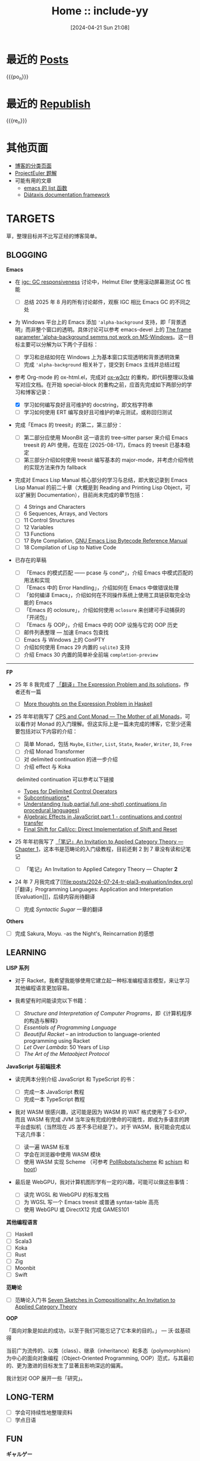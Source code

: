 #+TITLE: Home :: include-yy
#+DATE: [2024-04-21 Sun 21:08]
#+MACRO: po_n (eval (yynt/yy-post-list "./posts" 10))
#+MACRO: re_n (eval (yynt/yy-repost-list "./republish" 5))

[[./assets/img/dejiko.webp]]

* 最近的 [[./posts/index.org][Posts]]

{{{po_n}}}

* 最近的 [[file:republish/index.org][Republish]]

{{{re_n}}}

* 其他页面

#+attr__: [index]
- [[./posts/tags.org][博客的分类页面]]
- [[./projecteuler/index.org][ProjectEuler 题解]]
- 可能有用的文章
  - [[file:posts/2021-10-04-13-emacs-list-functions/index.org][emacs 的 list 函数]]
  - [[file:republish/2024-06-21-diataxis-documentation/index.org][Diátaxis documentation framework]]

* TARGETS

草，整理目标并不比写正经的博客简单。

** BLOGGING

*Emacs*

- 在 [[https://lists.gnu.org/archive/html/emacs-devel/2025-08/msg00405.html][igc: GC responsiveness]] 讨论中，Helmut Eller 使用滚动屏幕测试 GC 性能
  - [ ] 总结 2025 年 8 月的所有讨论邮件，观察 IGC 相比 Emacs GC 的不同之处
- 为 Windows 平台上的 Emacs 添加 ='alpha-background= 支持，即「背景透明」而非整个窗口的透明。具体讨论可以参考 emacs-devel 上的 [[https://lists.gnu.org/archive/html/emacs-devel/2025-07/msg00174.html][The frame parameter 'alpha-background semms not work on MS-Windows]]。这一目标主要可以分解为以下两个子目标：
  - [ ] 学习和总结如何在 Windows 上为基本窗口实现透明和背景透明效果
  - [ ] 完成 ='alpha-background= 相关补丁，提交到 Emacs 主线并总结过程

- 参考 Org-mode 的 ox-html.el，完成对 [[https://github.com/include-yy/ox-w3ctr][ox-w3ctr]] 的重构，即代码整理以及编写对应文档。在开始 special-block 的重构之前，应首先完成如下两部分的学习和博客记录：
  - [X] 学习如何编写良好且可维护的 docstring，即文档字符串
  - [ ] 学习如何使用 ERT 编写良好且可维护的单元测试，或称回归测试

- 完成「Emacs 的 treesit」的第二，第三部分：
  - [ ] 第二部分应使用 MoonBit 这一语言的 tree-sitter parser 来介绍 Emacs treesit 的 API 使用，在现在 [2025-08-17]，Emacs 的 treesit 已基本稳定
  - [ ] 第三部分介绍如何使用 treesit 编写基本的 major-mode，并考虑介绍传统的实现方法来作为 fallback

- 完成对 Emacs Lisp Manual 核心部分的学习与总结，即大致记录到 Emacs Lisp Manual 的前二十章（大概是到 Reading and Printing Lisp Object，可以扩展到 Documentation），目前尚未完成的章节包括：
  #+attr__: [index]
  - [ ] 4 Strings and Characters
  - [ ] 6 Sequences, Arrays, and Vectors
  - [ ] 11 Control Structures 
  - [ ] 12 Variables
  - [ ] 13 Functions
  - [ ] 17 Byte Compilation, [[https://rocky.github.io/elisp-bytecode.pdf][GNU Emacs Lisp Bytecode Reference Manual]]
  - [ ] 18 Compilation of Lisp to Native Code

- 已存在的草稿
  #+attr__: [index]
  - [ ] 「Emacs 的模式匹配 —— pcase 与 cond*」，介绍 Emacs 中模式匹配的用法和实现
  - [ ] 「Emacs 中的 Error Handling」，介绍如何在 Emacs 中做错误处理
  - [ ] 「如何编译 Emacs」，介绍如何在不同操作系统上使用工具链获取完全功能的 Emacs
  - [ ] 「Emacs 的 oclosure」，介绍如何使用 =oclosure= 来创建可手动捕获的「开闭包」
  - [ ] 「Emacs 与 OOP」，介绍 Emacs 中的 OOP 设施与它的 OOP 历史  
  - [ ] 邮件列表整理 --- 加速 Emacs 包查找
  - [ ] Emacs 与 Windows 上的 ConPTY
  - [ ] 介绍如何使用 Emacs 29 内置的 =sqlite3= 支持
  - [ ] 介绍 Emacs 30 内置的简单补全前端 =completion-preview=

---------------------

*FP*

- 25 年 8 我完成了 [[file:posts/2025-08-08-tr-the-expression-problem/index.org][「翻译」The Expression Problem and its solutions]]，作者还有一篇
  - [ ] [[https://eli.thegreenplace.net/2018/more-thoughts-on-the-expression-problem-in-haskell/][More thoughts on the Expression Problem in Haskell]]

- 25 年年初我写了 [[file:posts/2025-01-19-monad-mother-cps/index.org][CPS and Cont Monad --- The Mother of all Monads]]，可以看作对 Monad 的入门理解。但这实际上是一篇未完成的博客，它至少还需要包括对以下内容的介绍：
  #+attr__: [index]
  - [ ] 简单 Monad，包括 =Maybe=, =Either=, =List=, =State=, =Reader=, =Writer=, =IO=, =Free=
  - [ ] 介绍 Monad Transformer
  - [ ] 对 delimited continuation 的进一步介绍
  - [ ] 介绍 effect 与 Koka
  ​
  delimited continuation 可以参考以下链接
  - [[https://www.khoury.northeastern.edu/home/amal/course/7480-s12/delim-control-notes.pdf][Types for Delimited Control Operators]]
  - [[https://legacy.cs.indiana.edu/~dyb/pubs/LaSC-7-1-pp83-110.pdf][Subcontinuations*]]
  - [[https://stackoverflow.com/questions/46379461/understanding-sub-partial-full-one-shot-continuations-in-procedural-languages][Understanding (sub,partial,full,one-shot) continuations (in procedural languages)]]
  - [[https://dev.to/yelouafi/algebraic-effects-in-javascript-part-1---continuations-and-control-transfer-3g88][Algebraic Effects in JavaScript part 1 - continuations and control transfer]]
  - [[https://www.deinprogramm.de/sperber/papers/shift-reset-direct.pdf][Final Shift for Call/cc: Direct Implementation of Shift and Reset]]

- 25 年年初我写了 [[file:posts/2025-02-24-aitac-1/index.org][「笔记」An Invitation to Applied Category Theory — Chapter 1]]，这本书是范畴论的入门级教程，目前还剩 2 到 7 章没有读和记笔记
  - [ ] 「笔记」An Invitation to Applied Category Theory — Chapter *2*

- 24 年 7 月我完成了[[file:posts/2024-07-24-tr-plai3-evaluation/index.org][「翻译」Programming Languages: Application and Interpretation [Evaluation]​]]，后续内容尚待翻译
  - [ ] 完成 /Syntactic Sugar/ 一章的翻译

*Others*

- [ ] 完成 Sakura, Moyu. -as the Night's, Reincarnation 的感想


** LEARNING

*LISP 系列*

- 对于 Racket，我希望我能够使用它建立起一种标准编程语言模型，来让学习其他编程语言更加容易。

- 我希望有时间能读完以下书籍：
  - [ ] /Structure and Interpretation of Computer Programs/​，即《计算机程序的构造与解释》
  - [ ] /Essentials of Programming Language/
  - [ ] /Beautiful Racket/ -- an introduction to language-oriented programming using Racket
  - [ ] /Let Over Lambda/: 50 Years of Lisp
  - [ ] /The Art of the Metaobject Protocol/

*JavaScript 与前端技术*

- 读完两本分别介绍 JavaScript 和 TypeScript 的书：
  - [ ] 完成一本 JavaScript 教程
  - [ ] 完成一本 TypeScript 教程

- 我对 WASM 很感兴趣，这可能是因为 WASM 的 WAT 格式使用了 S-EXP，而且 WASM 有完成 JVM 当年没有完成的使命的可能性，即成为多语言的跨平台虚拟机（当然现在 JS 差不多已经是了）。对于 WASM，我可能会完成以下这几件事：
  - [ ] 读一遍 WASM 标准
  - [ ] 学会在浏览器中使用 WASM 模块
  - [ ] 使用 WASM 实现 Scheme （可参考 [[https://github.com/PollRobots/scheme][PollRobots/scheme]] 和 [[https://github.com/google/schism][schism]] 和 [[https://spritely.institute/hoot/][hoot]]）

- 最后是 WebGPU，我对计算机图形学有一定的兴趣，可能可以做这些事情：

  - [ ] 读完 WGSL 和 WebGPU 的标准文档
  - [ ] 为 WGSL 写一个 Emacs treesit 或普通 syntax-table 高亮
  - [ ] 使用 WebGPU 或 DirectX12 完成 GAMES101

*其他编程语言*

#+attr__: [index]
- [ ] Haskell
- [ ] Scala3
- [ ] Koka
- [ ] Rust
- [ ] Zig
- [ ] Moonbit
- [ ] Swift

*范畴论*

- [ ] 范畴论入门书 [[https://arxiv.org/abs/1803.05316][Seven Sketches in Compositionality: An Invitation to Applied Category Theory]]

*OOP*

「面向对象是如此的成功，以至于我们可能忘记了它本来的目的。」 --- 沃·兹基硕得

当前广为流传的、以类（class）、继承（inheritance）和多态（polymorphism）为中心的面向对象编程（Object-Oriented Programming, OOP）范式，与其最初的、更为激进的目标发生了显著且影响深远的偏离。

我计划对 OOP 展开一些「研究」。


** LONG-TERM

#+attr__: [index]
- [ ] 学会可持续性地整理资料
- [ ] 学点日语

** FUN

*ギャルゲー*

#+attr__: [index]
- [ ] 灵感满溢的甜蜜创想
  - 常轨脱离 Creative
  - ハミダシクリエイティブ
- [ ] 交响乐之雨
  - シンフォニック＝レイン
- [ ] 苍之彼方四重奏
  - 蒼の彼方のフォーリズム
- [ ] 突然之间发现我已恋上你
  - いきなりあなたに恋している
- [ ] 不败世界与终焉之花
  - 永不枯萎的世界与终结之花
  - 枯れない世界と終わる花
- [ ] 鬼的捉迷藏
  - 鬼ごっこ！
- [ ] rewrite
- [ ] Yumeutsutsu Re:Master
- [ ] 爱上火车
  - まいてつ
- [ ] 近月少女的礼仪
  - 月に寄りそう乙女の作法
- [ ] eden*
- [ ] Summer Pockets
- [ ] 秽翼的尤斯蒂娅
  - 穢翼のユースティア
- [ ] よめがみ My Sweet Goddess!
- [ ] 琉璃交错~妹物语~
  - ルリのかさね～いもうと物語り

*アニメ*

#+attr__: [index]
- [ ] 变态王子与不笑猫
- [ ] 我心中危险的东西
- [ ] 实况主的逃脱游戏
- [ ] 魔界天使加百列
- [ ] 爱丽丝和特雷斯的梦幻工厂
- [ ] 战 x 恋
- [ ] 公主闯天关
- [ ] 现世研二代目
- [ ] 七人魔法使
- [ ] [[https://myself-bbs.com/thread-47670-1-1.html][桃子男孩渡海而来]]
- [ ] 恋爱要在世界征服后
- [ ] [[https://myself-bbs.com/thread-44208-1-1.html][紅 Kure-nai【全 12 集】]]
- [ ] 漫画家与助手们
- [ ] 超元气三胞胎
- [ ] 未确定进行式
- [ ] 今日の5の2

* FOLKS

#+attr__: [index]
- [[https://www.cnblogs.com/orion-orion/][猎户座]]
  - [[https://www.cnblogs.com/orion-orion/p/17419322.html][SICP：惰性求值、流和尾递归（Python实现）]]
  - [[https://www.cnblogs.com/orion-orion/p/17402973.html][SICP：元循环求值器（Python实现）]]
- [[https://dongdigua.github.io/][董地瓜]]
  - [[https://dongdigua.github.io/posts][posts]]
  - [[https://dongdigua.github.io/internet_collections][internet collections]]
- [[https://emacstalk.codeberg.page/podcast/][emacs talk]]
- *[[https://manateelazycat.github.io/index.html][⛤lazycat⛤]]*
  - [[https://manateelazycat.github.io/2016/03/16/auto-save/][Emacs, 我已经十年没有按过保存按键了]]
  - [[https://manateelazycat.github.io/2023/06/27/about-language/][创造性思维和严格型编程语言]]
- [[https://yueyao1982.com/reconstr_phil/][哲学的重建]]
- *[[https://github.com/azu][azu]]*
  - [[https://jser.info/][JavaScriptの最新情報を紹介する週刊ブログ]]
  - [[https://efcl.info/][ブラウザ/JavaScript等についてのブログ]]
  - [[https://azu.github.io/promises-book/][JavaScript Promiseの本]]（[[http://liubin.org/promises-book/][JavaScript Promise迷你书]]）
- [[https://rakhim.org/][Computable Multiverse]]
  - [[https://rakhim.org/honestly-undefined/][#19: Blogging vs. blog setups]]
  - [[https://rakhim.org/user-is-dead/][User is dead]]
  - [[https://rakhim.org/coding-vs-dot-programming-vs-dot-software-engineering/][Coding vs. Programming vs. Software Engineering]]
  - [[https://rakhim.org/process-of-learning/][Process of Learning]]
  - [[https://rakhim.org/the-price-of-complexity/][The price of complexity]]
- [[https://xiaohanyu.me/archive/][Hanyu -- 行者无疆 始于足下]]
- [[https://gaoyichao.com/Xiaotu/][无处不在的小土]]
  - [[https://gaoyichao.com/Xiaotu/?book=ros&title=index][机器人操作系统]]
  - [[https://gaoyichao.com/Xiaotu/?book=ORB_SLAM%E6%BA%90%E7%A0%81%E8%A7%A3%E8%AF%BB&title=index][ORB-SLAM源码解读]]
- [[https://alpha-beta-eta.github.io/][alpha-beta-eta]]
  - [[https://alpha-beta-eta.github.io/notes/pl.pdf][编程语言的邀请]]
- [[https://karthinks.com/][Karthinks]]
  - [[https://karthinks.com/software/avy-can-do-anything/][Avy Can Do Anything]]
- [[https://karl-voit.at/][public voi -- karl-voit]]
  - [[https://karl-voit.at/tags/pim/][Tag Page for the Tag "pim"]]
  - [[https://karl-voit.at/tags/emacs/][Tag Page for the Tag "emacs"]]
  - [[https://karl-voit.at/2019/09/25/using-orgmode/][Blog Series: Using Org Mode Features(UOMF)]]
- *[[https://sachachua.com/blog/][Living an Awesome Life -- Sacha Chua]]*
- [[https://matklad.github.io/][matklad]]
  - [[https://matklad.github.io/2022/04/25/why-lsp.html][Why LSP?]]
  - [[https://matklad.github.io/2023/10/12/lsp-could-have-been-better.html][LSP could have been better]]
- [[https://blog.wangxuan.name/][王玄的博客 --- 种野菜杂草的自留地，任君取用]]
- [[https://luoshui.icu/blog/][Blogs --- 此地有野狗出没]]
  - [[https://luoshui.icu/blog/6619a405/][电子玩具 | 我为什么选择 Excel]]
- [[https://tratt.net/laurie/blog/archive.html][Laurence Tratt: Laurence Tratt]]
  - [[https://tratt.net/laurie/blog/2020/which_parsing_approach.html][Which Parsing Approach?]]
- [[https://docs.divio.com/documentation-system][Documentation System]]
- [[https://www.cnblogs.com/Ninputer][Ninputer | 装配脑袋]]
  - [[https://www.cnblogs.com/Ninputer/archive/2007/11/26/972968.html][用Lambda表达式进行函数式编程（续）：用C#实现Y组合子]]
- [[https://css.clsty.link][CLSTY 的网络空间站]]
  - [[https://css.clsty.link/p/feda224a0/website-link-management-prevent-404/][浅谈网站 URL 管理与预防 404]]
- [[https://innei.in/][静かな森 - 致虚极，守静笃。]]
  - [[https://innei.in/posts/programming/write-a-nodejs-library-in-2022][在 2022 年，写一个库有多难]]
- [[https://amodernist.com/index.html][Webpresence of Philip Kaludercic]]
  - [[https://amodernist.com/texts/medi-macro.html][Meditations on a (Lisp-2) Macro]]
- [[https://blog.xinshijiededa.men/][新世界的大门]]
  - [[https://blog.xinshijiededa.men/unicode/][2023 年每个软件开发者都必须知道的关于 Unicode 的基本知识]]
- [[https://blog.mattbierner.com/][UWTB]]
  - [[https://blog.mattbierner.com/the-delimited-continuation-monad-in-javascript/][The Delimited Continuation Monad in Javascript]]
- [[https://leastfixedpoint.com/tonyg/][Tony Garnock-Jones]]
  - [[https://eighty-twenty.org/2015/01/25/monads-in-dynamically-typed-languages][Monads in Dynamically-Typed Languages]]
- [[https://blog.hentioe.dev/][绅士喵 --- 做自己感兴趣的事]]
  - [[https://blog.hentioe.dev/posts/windows-chrome-128-noto-cjk-fonts.html][恭喜 Chrome 128 在 Windows 上默认使用 Noto 系列的 CJK 字体]]
- [[https://blog.mecheye.net/][Clean Rinse --- Shampoo for your System]]
  - [[https://blog.mecheye.net/2019/05/why-is-2d-graphics-is-harder-than-3d-graphics/][Why are 2D vector graphics so much harder than 3D?]]
- [[https://appetrosyan.github.io/][Aleksandr Petrosyan]]
  - [[https://appetrosyan.github.io/posts/layoff/][Post-Eclipse Layoff: an Update and Plan]]

* ABOUT

本博客以 emacs 相关内容为主，也有一些我比较感兴趣的东西。博文皆以 [[https://creativecommons.org/licenses/by-sa/4.0/][CC BY-SA 4.0]]  发布。如果你发现了文中的问题，可以通过 [[https://github.com/include-yy/notes/issues][issue]] 告诉我，或是 yy@egh0bww1.com。

你可以添加 [[file:rss.xml][RSS]] 以订阅此博客，链接为：https://egh0bww1.com/rss.xml 。如果你也有 emacs 相关的博客，或者是非常有趣的东西，我很高兴把你的链接放在 FOLKS 里。

This blog primarily focuses on emacs-related content, with some other topics
that I find interesting. All blog posts are published under CC-BY-SA 4.0. If you
come across any issues in the articles, you can inform me through an [[https://github.com/include-yy/notes/issues][issue]] or by
emailing yy@egh0bww1.com.

You can add the RSS feed to subscribe to this blog. The link is
https://egh0bww1.com/rss.xml. If you also have an emacs-related blog or
something interesting, I would be happy to include your link in the FOLKS page.

*include-yy [2025-09-09 Tue 03:03]*
